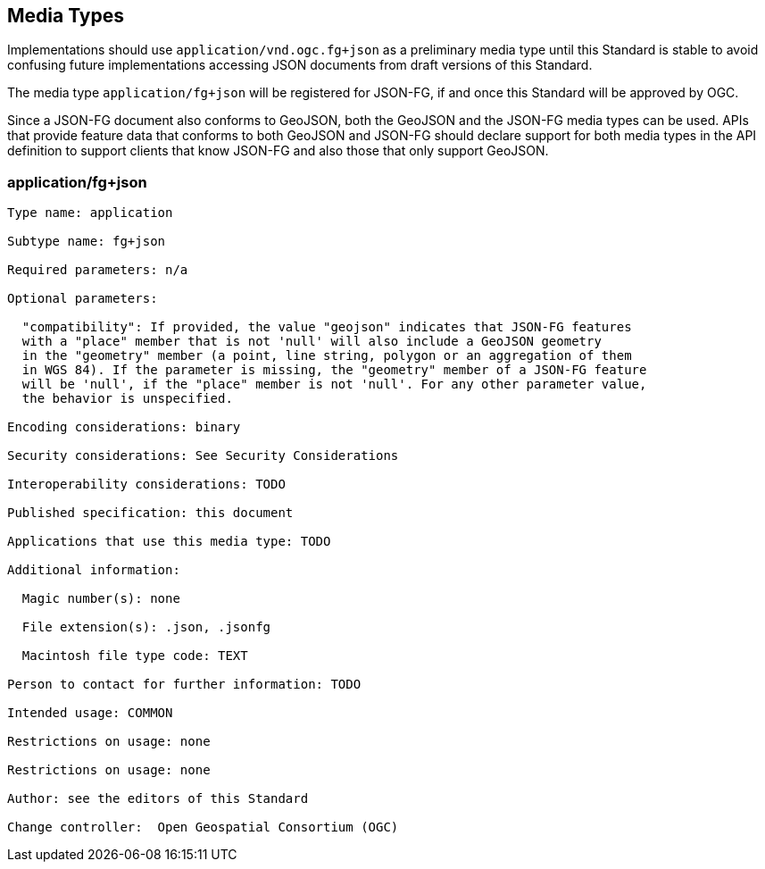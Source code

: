 == Media Types

Implementations should use `application/vnd.ogc.fg+json` as a preliminary media type until this Standard is stable to avoid confusing future implementations accessing JSON documents from draft versions of this Standard.

The media type `application/fg+json` will be registered for JSON-FG, if and once this Standard will be approved by OGC.

Since a JSON-FG document also conforms to GeoJSON, both the GeoJSON and the JSON-FG media types can be used. APIs that provide feature data that conforms to both GeoJSON and JSON-FG should declare support for both media types in the API definition to support clients that know JSON-FG and also those that only support GeoJSON.

[[application_fg_json]]
=== application/fg+json

----
Type name: application

Subtype name: fg+json

Required parameters: n/a

Optional parameters:

  "compatibility": If provided, the value "geojson" indicates that JSON-FG features 
  with a "place" member that is not 'null' will also include a GeoJSON geometry 
  in the "geometry" member (a point, line string, polygon or an aggregation of them 
  in WGS 84). If the parameter is missing, the "geometry" member of a JSON-FG feature 
  will be 'null', if the "place" member is not 'null'. For any other parameter value, 
  the behavior is unspecified.

Encoding considerations: binary

Security considerations: See Security Considerations

Interoperability considerations: TODO

Published specification: this document

Applications that use this media type: TODO

Additional information:

  Magic number(s): none

  File extension(s): .json, .jsonfg

  Macintosh file type code: TEXT

Person to contact for further information: TODO

Intended usage: COMMON

Restrictions on usage: none

Restrictions on usage: none

Author: see the editors of this Standard

Change controller:  Open Geospatial Consortium (OGC)
----